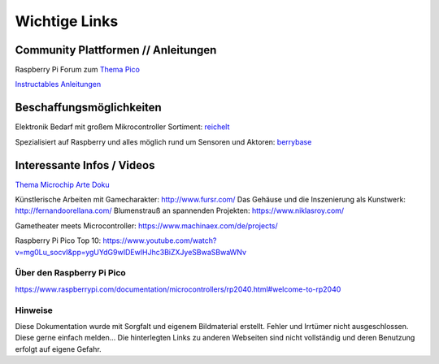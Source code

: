 ============
Wichtige Links
============


Community Plattformen // Anleitungen
===========================

Raspberry Pi Forum zum `Thema Pico <https://forums.raspberrypi.com/viewforum.php?f=143&sid=82aebc42e2738670073a17553e509080>`_

`Instructables Anleitungen <https://www.instructables.com/search/projects/all/all/?q=pico&projects=all>`_


Beschaffungsmöglichkeiten
===========================

Elektronik Bedarf mit großem Mikrocontroller Sortiment: `reichelt <https://www.reichelt.de/einplatinen-mikrocontroller-c8243.html?&nbc=1>`_

Spezialisiert auf Raspberry und alles möglich rund um Sensoren und Aktoren: 
`berrybase <https://www.berrybase.de/raspberry-pi/raspberry-pi-mikrocontroller/>`_




Interessante Infos / Videos
=========================

`Thema Microchip Arte Doku <https://www.youtube.com/watch?v=12jIzF1ucJ4>`_


Künstlerische Arbeiten mit Gamecharakter: http://www.fursr.com/
Das Gehäuse und die Inszenierung als Kunstwerk: http://fernandoorellana.com/
Blumenstrauß an spannenden Projekten: https://www.niklasroy.com/

Gametheater meets Microcontroller: https://www.machinaex.com/de/projects/

Raspberry Pi Pico Top 10: 
https://www.youtube.com/watch?v=mg0Lu_socvI&pp=ygUYdG9wIDEwIHJhc3BiZXJyeSBwaSBwaWNv


Über den Raspberry Pi Pico
-----------------------
https://www.raspberrypi.com/documentation/microcontrollers/rp2040.html#welcome-to-rp2040


Hinweise
----------------------
Diese Dokumentation wurde mit Sorgfalt und eigenem Bildmaterial erstellt. Fehler und Irrtümer nicht ausgeschlossen. Diese gerne einfach melden...
Die hinterlegten Links zu anderen Webseiten sind nicht vollständig und deren Benutzung erfolgt auf eigene Gefahr.

